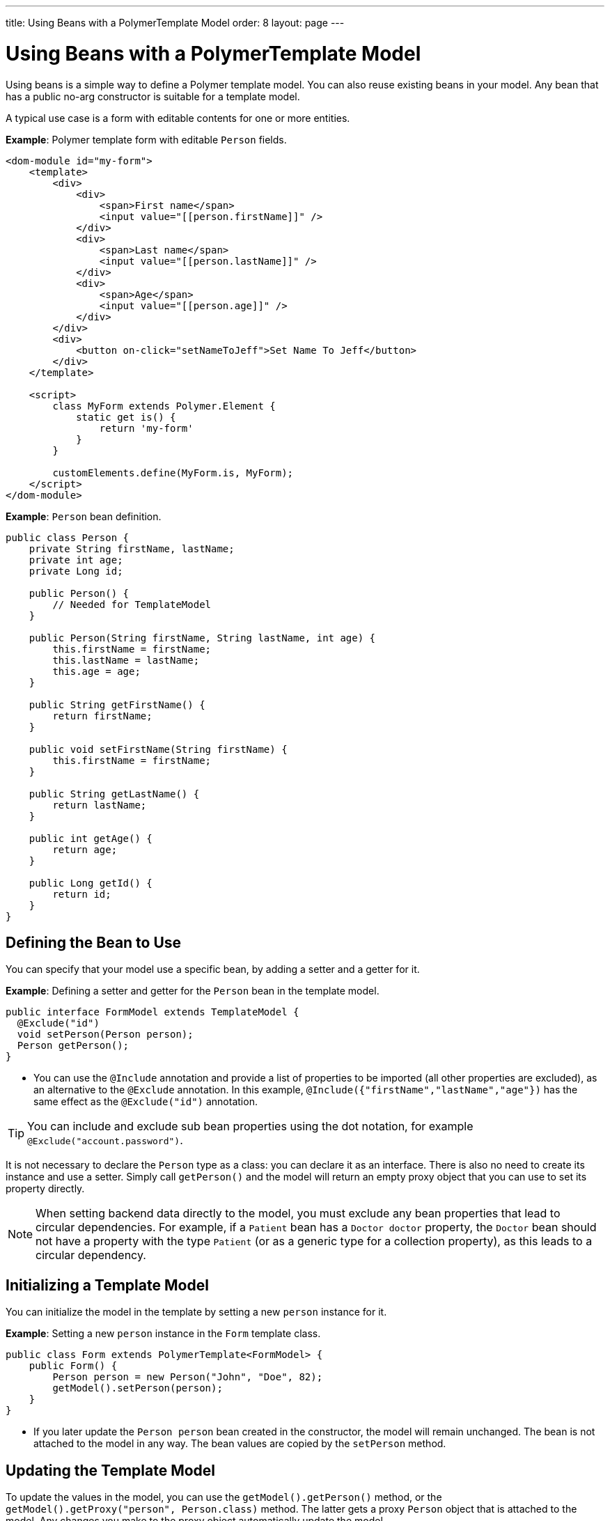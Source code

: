 ---
title: Using Beans with a PolymerTemplate Model
order: 8
layout: page
---

ifdef::env-github[:outfilesuffix: .asciidoc]
= Using Beans with a PolymerTemplate Model

Using beans is a simple way to define a Polymer template model. You can also reuse existing beans in your model. Any bean that has a public no-arg constructor is suitable for a template model. 

A typical use case is a form with editable contents for one or more entities. 

*Example*: Polymer template form with editable `Person` fields.

[source,html]
----
<dom-module id="my-form">
    <template>
        <div>
            <div>
                <span>First name</span>
                <input value="[[person.firstName]]" />
            </div>
            <div>
                <span>Last name</span>
                <input value="[[person.lastName]]" />
            </div>
            <div>
                <span>Age</span>
                <input value="[[person.age]]" />
            </div>
        </div>
        <div>
            <button on-click="setNameToJeff">Set Name To Jeff</button>
        </div>
    </template>

    <script>
        class MyForm extends Polymer.Element {
            static get is() {
                return 'my-form'
            }
        }

        customElements.define(MyForm.is, MyForm);
    </script>
</dom-module>
----

*Example*: `Person` bean definition. 
[source,java]
----
public class Person {
    private String firstName, lastName;
    private int age;
    private Long id;

    public Person() {
        // Needed for TemplateModel
    }

    public Person(String firstName, String lastName, int age) {
        this.firstName = firstName;
        this.lastName = lastName;
        this.age = age;
    }

    public String getFirstName() {
        return firstName;
    }

    public void setFirstName(String firstName) {
        this.firstName = firstName;
    }

    public String getLastName() {
        return lastName;
    }

    public int getAge() {
        return age;
    }

    public Long getId() {
        return id;
    }
}
----

== Defining the Bean to Use

You can specify that your model use a specific bean, by adding a setter and a getter for it.

*Example*: Defining a setter and getter for the `Person` bean in the template model.

[source,java]
----
public interface FormModel extends TemplateModel {
  @Exclude("id")
  void setPerson(Person person);
  Person getPerson();
}
----
* You can use the `@Include` annotation and provide a list of properties to be imported (all other properties are excluded), as an alternative to the `@Exclude` annotation. In this example, `@Include({"firstName","lastName","age"})` has the same effect as the `@Exclude("id")` annotation.

[TIP]
You can include and exclude sub bean properties using the dot notation, for example `@Exclude("account.password")`.

It is not necessary to declare the `Person` type as a class: you can declare it as an interface. There is also no need to create its instance and use a setter. Simply call `getPerson()` and the model will return an empty proxy object that you can use to set its property directly.

[NOTE]
When setting backend data directly to the model, you must exclude any bean properties that lead to circular dependencies. For example, if a `Patient` bean has a `Doctor doctor` property, the `Doctor` bean should not have a property with the type `Patient` (or as a generic type for a collection property), as this leads to a circular dependency.


== Initializing a Template Model

You can initialize the model in the template by setting a new `person` instance for it.

*Example*: Setting a new `person` instance in the `Form` template class. 

[source,java]
----
public class Form extends PolymerTemplate<FormModel> {
    public Form() {
        Person person = new Person("John", "Doe", 82);
        getModel().setPerson(person);
    }
}
----
* If you later update the `Person person` bean created in the constructor, the model will remain unchanged. The bean is not attached to the model in any way. The bean values are copied by the `setPerson` method. 

== Updating the Template Model

To update the values in the model, you can use the `getModel().getPerson()` method, or the `getModel().getProxy("person", Person.class)` method. The latter gets a proxy `Person` object that is attached to the model. Any changes you make to the proxy object automatically update the model.

*Example*: Defining an event handler for a `nameChange` in the `Form` template class. 

[source,java]
----
public class Form extends PolymerTemplate<FormModel> {
    @EventHandler
    public void setNameToJeff() {
        getModel().getPerson().setFirstName("Jeff");
    }
}
----

[NOTE]
The proxy bean returned by the getter is not meant to be passed to an `EntityManager` or similar. Its only purpose is to update the values in the model.

[NOTE]
The bean is never stored as a bean in the model. Instead, the individual parts of the bean are stored. No method will ever return the original bean.

[WARNING]
There is currently no way to get a detached bean from the model.

== Using Model Data with an Entity Manager

When using model data with an entity manager, you need to re-instantiate a new entity and set the values using the getters for the item retrieved from the model.

*Example*: Using model data with the `OrderService` service. 

[source,java]
----
public class OrderForm extends PolymerTemplate<FormModel> {

    public interface FormModel extends TemplateModel {
      @Exclude("id")
      void setPerson(Person person);
      Person getPerson();
    }

    public OrderForm() {
        Person person = new Person("John", "Doe", 82);
        getModel().setPerson(person);
    }

    @EventHandler
    public void submit() {
        Person person = getModel().getPerson();
        getService().placeOrder(new Person(person.getFirstName(), person.getLastName(), person.getAge()));
    }

    private OrderService getService() {
        // Implementation omitted
        return new OrderService();
    }
}
----
* In this example, we cannot send the `Person` object from the model directly to the service, because the object is proxied and only returns data when the getters are used.

== Excluding Long Properties Types 

Vaadin Flow does not support the `Long` property type and this type cannot be mapped correctly to any client types. Any properties with the type `Long` need to be excluded. You can use the `@Exclude` or `Include` annotations to do this. 

You can also use the `@Encode` annotation to encode a `Long` value to a `String` value, where appropriate. See <<tutorial-template-model-encoders#,Using Model Encoders with a PolymerTemplate Model>> for more. 

See the following related resources for more:

* <<tutorial-template-basic#,Creating A Simple Component Using the PolymerTemplate API>>.

* <<tutorial-template-bindings#,Binding Model Data in a PolymerTemplate>>.
